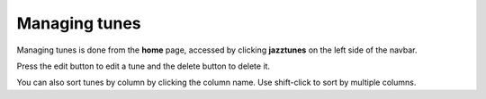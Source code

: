 Managing tunes
==============
Managing tunes is done from the **home** page, accessed by clicking **jazztunes** on the left side of the navbar.

Press the edit button to edit a tune and the delete button to delete it.

You can also sort tunes by column by clicking the column name. Use shift-click to sort by multiple columns.